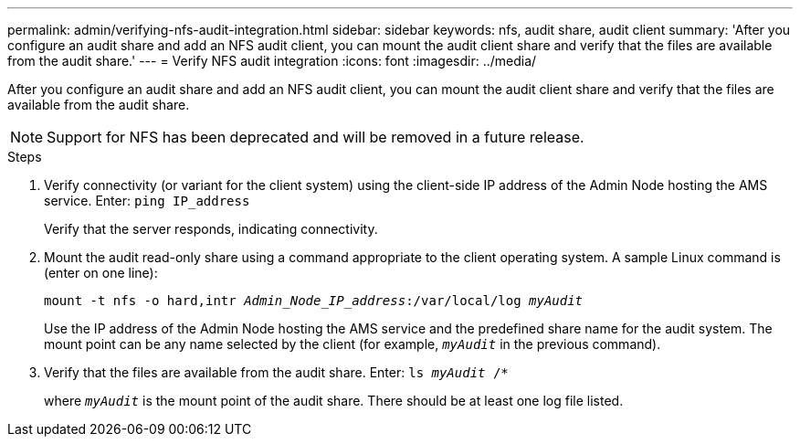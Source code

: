 ---
permalink: admin/verifying-nfs-audit-integration.html
sidebar: sidebar
keywords: nfs, audit share, audit client
summary: 'After you configure an audit share and add an NFS audit client, you can mount the audit client share and verify that the files are available from the audit share.'
---
= Verify NFS audit integration
:icons: font
:imagesdir: ../media/

[.lead]
After you configure an audit share and add an NFS audit client, you can mount the audit client share and verify that the files are available from the audit share.

NOTE: Support for NFS has been deprecated and will be removed in a future release. 

.Steps

. Verify connectivity (or variant for the client system) using the client-side IP address of the Admin Node hosting the AMS service. Enter: `ping IP_address`
+
Verify that the server responds, indicating connectivity.

. Mount the audit read-only share using a command appropriate to the client operating system. A sample Linux command is (enter on one line):
+
`mount -t nfs -o hard,intr _Admin_Node_IP_address_:/var/local/log _myAudit_`
+
Use the IP address of the Admin Node hosting the AMS service and the predefined share name for the audit system. The mount point can be any name selected by the client (for example, `_myAudit_` in the previous command).

. Verify that the files are available from the audit share. Enter: `ls _myAudit_ /*`
+
where `_myAudit_` is the mount point of the audit share. There should be at least one log file listed.
